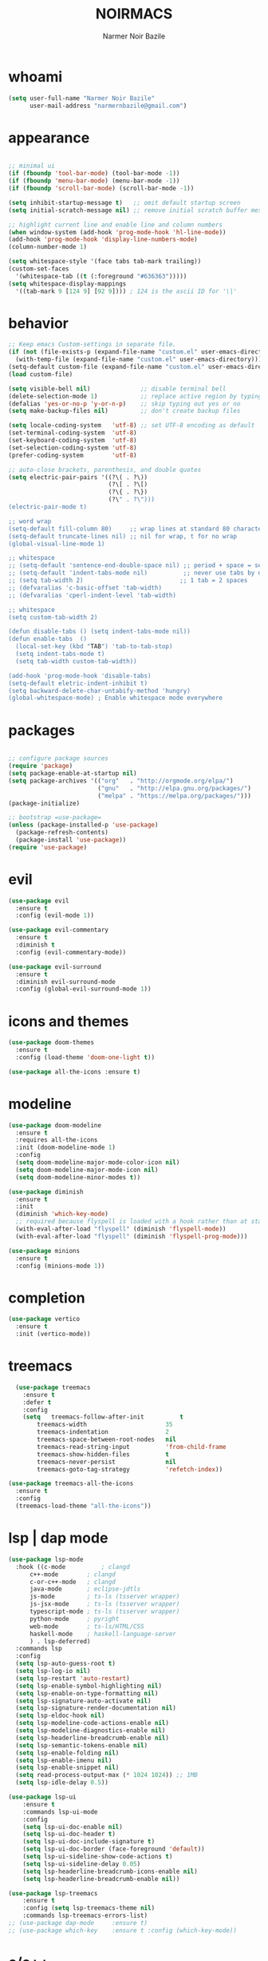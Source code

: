 #+TITLE: NOIRMACS
#+AUTHOR: Narmer Noir Bazile
#+EMAIL: narmernbazile@gmail.com
#+LANGUAGE: en

* whoami
#+BEGIN_SRC emacs-lisp
  (setq user-full-name "Narmer Noir Bazile"
        user-mail-address "narmernbazile@gmail.com")
#+END_SRC

* appearance
#+BEGIN_SRC emacs-lisp

    ;; minimal ui
    (if (fboundp 'tool-bar-mode) (tool-bar-mode -1))
    (if (fboundp 'menu-bar-mode) (menu-bar-mode -1))
    (if (fboundp 'scroll-bar-mode) (scroll-bar-mode -1))

    (setq inhibit-startup-message t)   ;; omit default startup screen
    (setq initial-scratch-message nil) ;; remove initial scratch buffer message

    ;; highlight current line and enable line and column numbers
    (when window-system (add-hook 'prog-mode-hook 'hl-line-mode))
    (add-hook 'prog-mode-hook 'display-line-numbers-mode)
    (column-number-mode 1)

    (setq whitespace-style '(face tabs tab-mark trailing))
    (custom-set-faces
      '(whitespace-tab ((t (:foreground "#636363")))))
    (setq whitespace-display-mappings
      '((tab-mark 9 [124 9] [92 9]))) ; 124 is the ascii ID for '\|'
#+END_SRC

* behavior
#+BEGIN_SRC emacs-lisp
  ;; Keep emacs Custom-settings in separate file.
  (if (not (file-exists-p (expand-file-name "custom.el" user-emacs-directory)))
    (with-temp-file (expand-file-name "custom.el" user-emacs-directory)))
  (setq-default custom-file (expand-file-name "custom.el" user-emacs-directory))
  (load custom-file)

  (setq visible-bell nil)              ;; disable terminal bell
  (delete-selection-mode 1)            ;; replace active region by typing
  (defalias 'yes-or-no-p 'y-or-n-p)    ;; skip typing out yes or no
  (setq make-backup-files nil)         ;; don't create backup files

  (setq locale-coding-system   'utf-8) ;; set UTF-8 encoding as default
  (set-terminal-coding-system  'utf-8)
  (set-keyboard-coding-system  'utf-8)
  (set-selection-coding-system 'utf-8)
  (prefer-coding-system        'utf-8)

  ;; auto-close brackets, parenthesis, and double quotes
  (setq electric-pair-pairs '((?\( . ?\))
                              (?\[ . ?\[)
                              (?\{ . ?\})
                              (?\" . ?\")))
  (electric-pair-mode t)

  ;; word wrap
  (setq-default fill-column 80)     ;; wrap lines at standard 80 characters
  (setq-default truncate-lines nil) ;; nil for wrap, t for no wrap
  (global-visual-line-mode 1)

  ;; whitespace
  ;; (setq-default 'sentence-end-double-space nil) ;; period + space = sentence
  ;; (setq-default 'indent-tabs-mode nil)          ;; never use tabs by default
  ;; (setq tab-width 2)                           ;; 1 tab = 2 spaces
  ;; (defvaralias 'c-basic-offset 'tab-width)
  ;; (defvaralias 'cperl-indent-level 'tab-width)

  ;; whitespace
  (setq custom-tab-width 2)

  (defun disable-tabs () (setq indent-tabs-mode nil))
  (defun enable-tabs  ()
    (local-set-key (kbd "TAB") 'tab-to-tab-stop)
    (setq indent-tabs-mode t)
    (setq tab-width custom-tab-width))

  (add-hook 'prog-mode-hook 'disable-tabs)
  (setq-default eletric-indent-inhibit t)
  (setq backward-delete-char-untabify-method 'hungry)
  (global-whitespace-mode) ; Enable whitespace mode everywhere

#+END_SRC

* packages
#+begin_src emacs-lisp

  ;; configure package sources
  (require 'package)
  (setq package-enable-at-startup nil)
  (setq package-archives '(("org"   . "http://orgmode.org/elpa/")
                           ("gnu"   . "http://elpa.gnu.org/packages/")
                           ("melpa" . "https://melpa.org/packages/")))
  (package-initialize)

  ;; bootstrap =use-package=
  (unless (package-installed-p 'use-package)
    (package-refresh-contents)
    (package-install 'use-package))
  (require 'use-package)

#+end_src


* evil
#+begin_src emacs-lisp
(use-package evil
  :ensure t
  :config (evil-mode 1))

(use-package evil-commentary
  :ensure t
  :diminish t
  :config (evil-commentary-mode))

(use-package evil-surround
  :ensure t
  :diminish evil-surround-mode
  :config (global-evil-surround-mode 1))
#+end_src

* icons and themes
#+begin_src emacs-lisp
(use-package doom-themes
  :ensure t
  :config (load-theme 'doom-one-light t))

(use-package all-the-icons :ensure t)
#+end_src

* modeline
#+begin_src emacs-lisp
(use-package doom-modeline
  :ensure t
  :requires all-the-icons
  :init (doom-modeline-mode 1)
  :config
  (setq doom-modeline-major-mode-color-icon nil)
  (setq doom-modeline-major-mode-icon nil)
  (setq doom-modeline-minor-modes t))

(use-package diminish
  :ensure t
  :init 
  (diminish 'which-key-mode)
  ;; required because flyspell is loaded with a hook rather than at startup
  (with-eval-after-load "flyspell" (diminish 'flyspell-mode))
  (with-eval-after-load "flyspell" (diminish 'flyspell-prog-mode)))

(use-package minions
  :ensure t
  :config (minions-mode 1))
#+end_src

* completion
#+begin_src emacs-lisp
(use-package vertico
  :ensure t
  :init (vertico-mode))
#+end_src

* treemacs
#+begin_src emacs-lisp
  (use-package treemacs
    :ensure t
    :defer t
    :config
    (setq   treemacs-follow-after-init          t
	    treemacs-width                      35
	    treemacs-indentation                2
	    treemacs-space-between-root-nodes   nil
	    treemacs-read-string-input          'from-child-frame
	    treemacs-show-hidden-files          t
	    treemacs-never-persist              nil
	    treemacs-goto-tag-strategy          'refetch-index))

(use-package treemacs-all-the-icons
  :ensure t
  :config
  (treemacs-load-theme "all-the-icons"))
#+end_src

* lsp | dap mode
#+begin_src emacs-lisp
  (use-package lsp-mode
    :hook ((c-mode          ; clangd
	    c++-mode        ; clangd
	    c-or-c++-mode   ; clangd
	    java-mode       ; eclipse-jdtls
	    js-mode         ; ts-ls (tsserver wrapper)
	    js-jsx-mode     ; ts-ls (tsserver wrapper)
	    typescript-mode ; ts-ls (tsserver wrapper)
	    python-mode     ; pyright
	    web-mode        ; ts-ls/HTML/CSS
	    haskell-mode    ; haskell-language-server
	    ) . lsp-deferred)
    :commands lsp
    :config
    (setq lsp-auto-guess-root t)
    (setq lsp-log-io nil)
    (setq lsp-restart 'auto-restart)
    (setq lsp-enable-symbol-highlighting nil)
    (setq lsp-enable-on-type-formatting nil)
    (setq lsp-signature-auto-activate nil)
    (setq lsp-signature-render-documentation nil)
    (setq lsp-eldoc-hook nil)
    (setq lsp-modeline-code-actions-enable nil)
    (setq lsp-modeline-diagnostics-enable nil)
    (setq lsp-headerline-breadcrumb-enable nil)
    (setq lsp-semantic-tokens-enable nil)
    (setq lsp-enable-folding nil)
    (setq lsp-enable-imenu nil)
    (setq lsp-enable-snippet nil)
    (setq read-process-output-max (* 1024 1024)) ;; 1MB
    (setq lsp-idle-delay 0.5))

  (use-package lsp-ui
      :ensure t
      :commands lsp-ui-mode
      :config
      (setq lsp-ui-doc-enable nil)
      (setq lsp-ui-doc-header t)
      (setq lsp-ui-doc-include-signature t)
      (setq lsp-ui-doc-border (face-foreground 'default))
      (setq lsp-ui-sideline-show-code-actions t)
      (setq lsp-ui-sideline-delay 0.05)
      (setq lsp-headerline-breadcrumb-icons-enable nil)
      (setq lsp-headerline-breadcrumb-enable nil))

  (use-package lsp-treemacs
      :ensure t
      :config (setq lsp-treemacs-theme nil)
      :commands lsp-treemacs-errors-list)
  ;; (use-package dap-mode     :ensure t)
  ;; (use-package which-key    :ensure t :config (which-key-mode))
#+end_src

* c/c++
#+begin_src emacs-lisp

#+end_src

* python
#+begin_src emacs-lisp
  (use-package lsp-pyright
    :ensure t
    :hook (python-mode . (lambda () (require 'lsp-pyright)))
    :init (when (executable-find "python3")
          (setq lsp-pyright-python-executable-cmd "python3")))
  (setq-default python-indent-offset 4)
#+end_src

* lisp
#+begin_src emacs-lisp
  (setq lisp-indent-offset 2)
#+end_src
